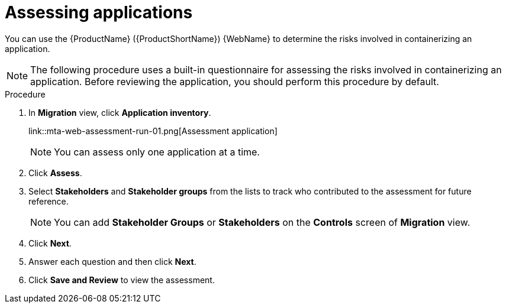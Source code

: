 // Module included in the following assemblies:
//
// * docs/web-console-guide/master.adoc

:_content-type: PROCEDURE
[id="mta-web-assessing-apps_{context}"]
= Assessing applications

You can use the {ProductName} ({ProductShortName}) {WebName} to determine the risks involved in containerizing an application.

[NOTE]
====
The following procedure uses a built-in questionnaire for assessing the risks involved in containerizing an application. Before reviewing the application, you should perform this procedure by default.
====

.Procedure

. In *Migration* view, click *Application inventory*.
+
link::mta-web-assessment-run-01.png[Assessment application]
+
[NOTE]
====
You can assess only one application at a time.
====
. Click  *Assess*.
. Select *Stakeholders* and *Stakeholder groups* from the lists to track who contributed to the assessment for future reference.
+
[NOTE]
====
You can add *Stakeholder Groups* or *Stakeholders* on the *Controls* screen of *Migration* view.
====
. Click *Next*.
. Answer each question and then click *Next*.
. Click *Save and Review* to view the assessment.
